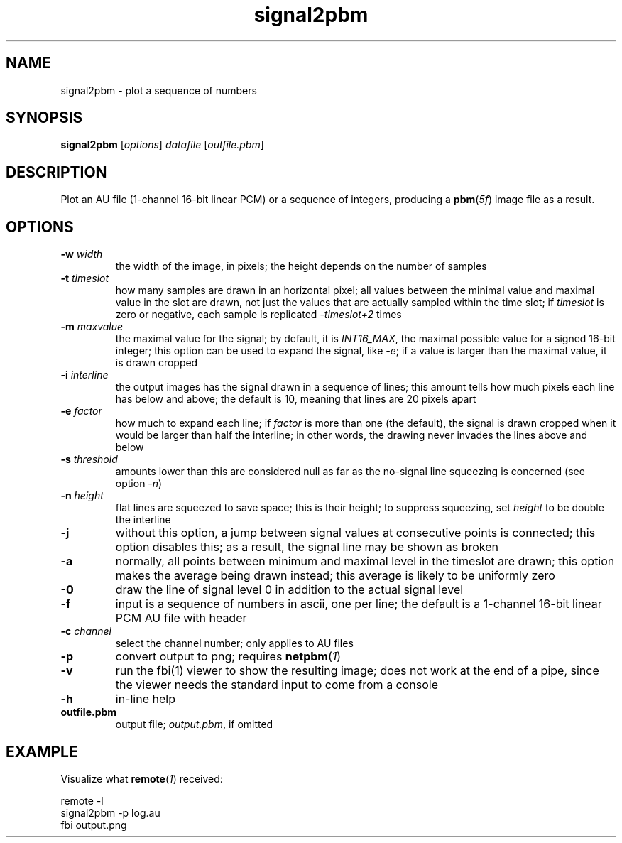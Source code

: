 .TH signal2pbm 1 "November 14, 2018"

.
.
.
.SH NAME
signal2pbm \- plot a sequence of numbers

.
.
.
.SH SYNOPSIS
.TP
\fBsignal2pbm\fP [\fIoptions\fP] \fIdatafile\fP [\fIoutfile.pbm\fP]

.
.
.
.SH DESCRIPTION
Plot an AU file (1-channel 16-bit linear PCM) or a sequence of integers,
producing a \fBpbm\fP(\fI5f\fP) image file as a result.

.
.
.
.SH OPTIONS
.TP
.BI -w " width
the width of the image, in pixels;
the height depends on the number of samples
.TP
.BI -t " timeslot
how many samples are drawn in an horizontal pixel;
all values between the minimal value and maximal value in the slot are drawn,
not just the values that are actually sampled within the time slot; if
\fItimeslot\fP is zero or negative, each sample is replicated \fI-timeslot+2\fP
times
.TP
.BI -m " maxvalue
the maximal value for the signal; by default, it is \fIINT16_MAX\fP, the
maximal possible value for a signed 16-bit integer; this option can be used to
expand the signal, like \fI-e\fP; if a value is larger than the maximal value,
it is drawn cropped
.TP
.BI -i " interline
the output images has the signal drawn in a sequence of lines;
this amount tells how much pixels each line has below and above;
the default is 10, meaning that lines are 20 pixels apart
.TP
.BI -e " factor
how much to expand each line; if \fIfactor\fP is more than one (the default),
the signal is drawn cropped when it would be larger than half the interline; in
other words, the drawing never invades the lines above and below
.TP
.BI -s " threshold
amounts lower than this are considered null as far as the no-signal line
squeezing is concerned (see option \fI-n\fP)
.TP
.BI -n " height
flat lines are squeezed to save space; this is their height;
to suppress squeezing, set \fIheight\fP to be double the interline
.TP
.B -j
without this option, a jump between signal values at consecutive points is
connected; this option disables this; as a result, the signal line may be shown
as broken
.TP
.B -a
normally, all points between minimum and maximal level in the timeslot are
drawn; this option makes the average being drawn instead; this average is
likely to be uniformly zero
.TP
.B -0
draw the line of signal level 0 in addition to the actual signal level
.TP
.B -f
input is a sequence of numbers in ascii, one per line;
the default is a 1-channel 16-bit linear PCM AU file with header
.TP
.BI -c " channel
select the channel number; only applies to AU files
.TP
.B -p
convert output to png; requires \fBnetpbm\fP(\fI1\fP)
.TP
.B -v
run the fbi(1) viewer to show the resulting image; does not work at the end of
a pipe, since the viewer needs the standard input to come from a console
.TP
.B -h
in-line help
.TP
.B outfile.pbm
output file; \fIoutput.pbm\fP, if omitted

.
.
.
.SH EXAMPLE

Visualize what \fBremote\fP(\fI1\fP) received:

.nf
remote -l
signal2pbm -p log.au
fbi output.png
.fi

